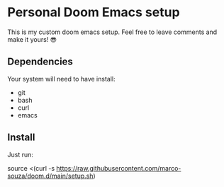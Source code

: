 * Personal Doom Emacs setup
This is my custom doom emacs setup. Feel free to leave comments and make it yours! 😎

** Dependencies
Your system will need to have install:
- git
- bash
- curl
- emacs

** Install
Just run:
#+begin_sh Install doom with custom config
source <(curl -s https://raw.githubusercontent.com/marco-souza/doom.d/main/setup.sh)
#+end_sh
